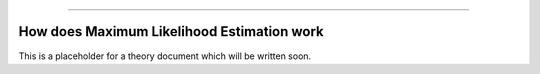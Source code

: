 .. image:: images/logo.png

-------------------------------------

How does Maximum Likelihood Estimation work
'''''''''''''''''''''''''''''''''''''''''''

This is a placeholder for a theory document which will be written soon.